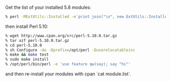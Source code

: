 Get the list of your installed 5.8 modules:

#+BEGIN_SRC sh
    % perl -MExtUtils::Installed -e'print join("\n", new ExtUtils::Installed->modules)' > module.list
#+END_SRC

then install Perl 5.10:

#+BEGIN_SRC sh
    % wget http://www.cpan.org/src/perl-5.10.0.tar.gz
    % tar xzf perl-5.10.0.tar.gz
    % cd perl-5.10.0
    % sh Configure -de -Dprefix=/opt/perl -Duserelocatableinc
    % make && make test
    % sudo make install
    % /opt/perl/bin/perl -e 'use feature qw(say); say "hi"'
#+END_SRC

and then re-install your modules with cpan `cat module.list`.
